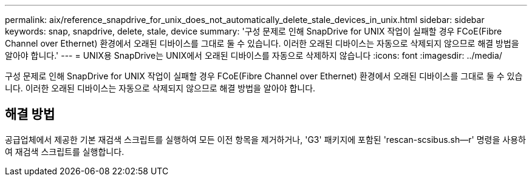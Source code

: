 ---
permalink: aix/reference_snapdrive_for_unix_does_not_automatically_delete_stale_devices_in_unix.html 
sidebar: sidebar 
keywords: snap, snapdrive, delete, stale, device 
summary: '구성 문제로 인해 SnapDrive for UNIX 작업이 실패할 경우 FCoE(Fibre Channel over Ethernet) 환경에서 오래된 디바이스를 그대로 둘 수 있습니다. 이러한 오래된 디바이스는 자동으로 삭제되지 않으므로 해결 방법을 알아야 합니다.' 
---
= UNIX용 SnapDrive는 UNIX에서 오래된 디바이스를 자동으로 삭제하지 않습니다
:icons: font
:imagesdir: ../media/


[role="lead"]
구성 문제로 인해 SnapDrive for UNIX 작업이 실패할 경우 FCoE(Fibre Channel over Ethernet) 환경에서 오래된 디바이스를 그대로 둘 수 있습니다. 이러한 오래된 디바이스는 자동으로 삭제되지 않으므로 해결 방법을 알아야 합니다.



== 해결 방법

공급업체에서 제공한 기본 재검색 스크립트를 실행하여 모든 이전 항목을 제거하거나, 'G3' 패키지에 포함된 'rescan-scsibus.sh--r' 명령을 사용하여 재검색 스크립트를 실행합니다.
